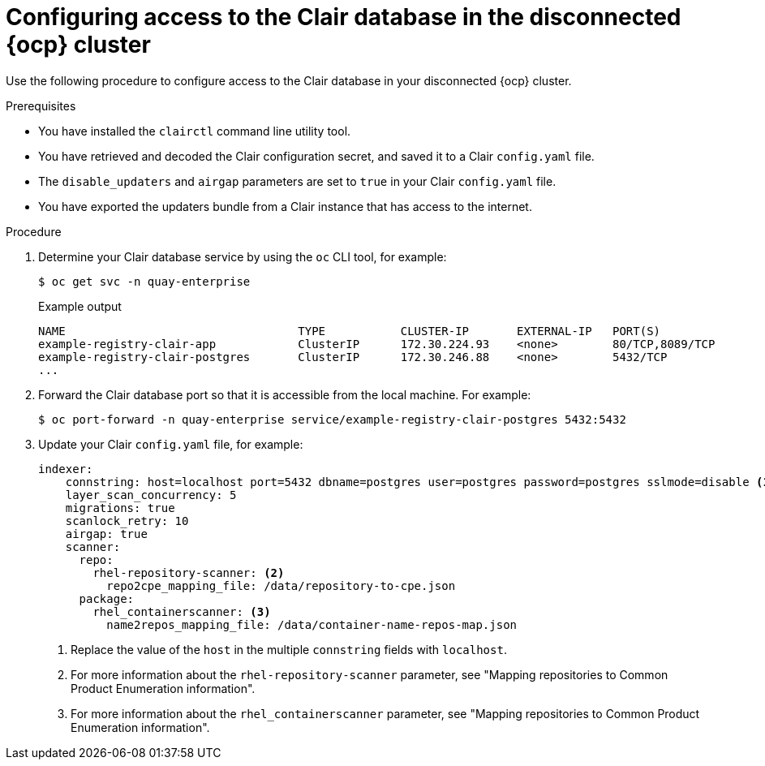 // Module included in the following assemblies:
//
// clair/master.adoc

:_mod-docs-content-type: PROCEDURE
[id="clair-openshift-airgap-database"]
= Configuring access to the Clair database in the disconnected {ocp} cluster

Use the following procedure to configure access to the Clair database in your disconnected {ocp} cluster.

.Prerequisites

* You have installed the `clairctl` command line utility tool.
* You have retrieved and decoded the Clair configuration secret, and saved it to a Clair `config.yaml` file.
*  The `disable_updaters` and `airgap` parameters are set to `true` in your Clair `config.yaml` file.
* You have exported the updaters bundle from a Clair instance that has access to the internet.

.Procedure

. Determine your Clair database service by using the `oc` CLI tool, for example:
[source,terminal]
+
----
$ oc get svc -n quay-enterprise
----
+
.Example output
+
[source,terminal]
----
NAME                                  TYPE           CLUSTER-IP       EXTERNAL-IP   PORT(S)                             AGE
example-registry-clair-app            ClusterIP      172.30.224.93    <none>        80/TCP,8089/TCP                     4d21h
example-registry-clair-postgres       ClusterIP      172.30.246.88    <none>        5432/TCP                            4d21h
...
----

. Forward the Clair database port so that it is accessible from the local machine. For example:
+
[source,terminal]
----
$ oc port-forward -n quay-enterprise service/example-registry-clair-postgres 5432:5432
----

. Update your Clair `config.yaml` file, for example:
+
[source,yaml]
----
indexer:
    connstring: host=localhost port=5432 dbname=postgres user=postgres password=postgres sslmode=disable <1>
    layer_scan_concurrency: 5
    migrations: true
    scanlock_retry: 10
    airgap: true
    scanner:
      repo:
        rhel-repository-scanner: <2>
          repo2cpe_mapping_file: /data/repository-to-cpe.json
      package:
        rhel_containerscanner: <3>
          name2repos_mapping_file: /data/container-name-repos-map.json
----
<1> Replace the value of the `host` in the multiple `connstring` fields with `localhost`.
<2> For more information about the `rhel-repository-scanner` parameter, see "Mapping repositories to Common Product Enumeration information".
<3> For more information about the `rhel_containerscanner` parameter, see "Mapping repositories to Common Product Enumeration information".
